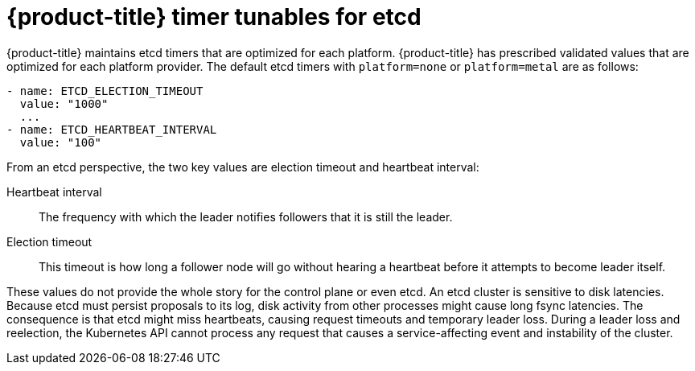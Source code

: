 // Module included in the following assemblies:
//
// * etcd/etcd-performance.adoc

:_mod-docs-content-type: CONCEPT
[id="etcd-timer-tunables_{context}"]
= {product-title} timer tunables for etcd

{product-title} maintains etcd timers that are optimized for each platform. {product-title} has prescribed validated values that are optimized for each platform provider. The default etcd timers with `platform=none` or `platform=metal` are as follows:

[source,terminal]
----
- name: ETCD_ELECTION_TIMEOUT
  value: "1000"
  ...
- name: ETCD_HEARTBEAT_INTERVAL
  value: "100"
----

From an etcd perspective, the two key values are election timeout and heartbeat interval:

Heartbeat interval:: The frequency with which the leader notifies followers that it is still the leader.
Election timeout:: This timeout is how long a follower node will go without hearing a heartbeat before it attempts to become leader itself.

These values do not provide the whole story for the control plane or even etcd. An etcd cluster is sensitive to disk latencies. Because etcd must persist proposals to its log, disk activity from other processes might cause long fsync latencies. The consequence is that etcd might miss heartbeats, causing request timeouts and temporary leader loss. During a leader loss and reelection, the Kubernetes API cannot process any request that causes a service-affecting event and instability of the cluster.

